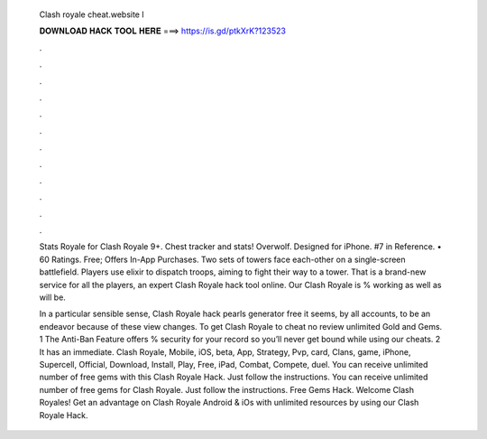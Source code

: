   Clash royale cheat.website l
  
  
  
  𝐃𝐎𝐖𝐍𝐋𝐎𝐀𝐃 𝐇𝐀𝐂𝐊 𝐓𝐎𝐎𝐋 𝐇𝐄𝐑𝐄 ===> https://is.gd/ptkXrK?123523
  
  
  
  .
  
  
  
  .
  
  
  
  .
  
  
  
  .
  
  
  
  .
  
  
  
  .
  
  
  
  .
  
  
  
  .
  
  
  
  .
  
  
  
  .
  
  
  
  .
  
  
  
  .
  
  Stats Royale for Clash Royale 9+. Chest tracker and stats! Overwolf. Designed for iPhone. #7 in Reference. • 60 Ratings. Free; Offers In-App Purchases. Two sets of towers face each-other on a single-screen battlefield. Players use elixir to dispatch troops, aiming to fight their way to a tower. That is a brand-new service for all the players, an expert Clash Royale hack tool online. Our Clash Royale is % working as well as will be.
  
  In a particular sensible sense, Clash Royale hack pearls generator free it seems, by all accounts, to be an endeavor because of these view changes. To get Clash Royale to cheat no review unlimited Gold and Gems. 1 The Anti-Ban Feature offers % security for your record so you’ll never get bound while using our cheats. 2 It has an immediate. Clash Royale, Mobile, iOS, beta, App, Strategy, Pvp, card, Clans, game, iPhone, Supercell, Official, Download, Install, Play, Free, iPad, Combat, Compete, duel. You can receive unlimited number of free gems with this Clash Royale Hack. Just follow the instructions. You can receive unlimited number of free gems for Clash Royale. Just follow the instructions. Free Gems Hack. Welcome Clash Royales! Get an advantage on Clash Royale Android & iOs with unlimited resources by using our Clash Royale Hack.
